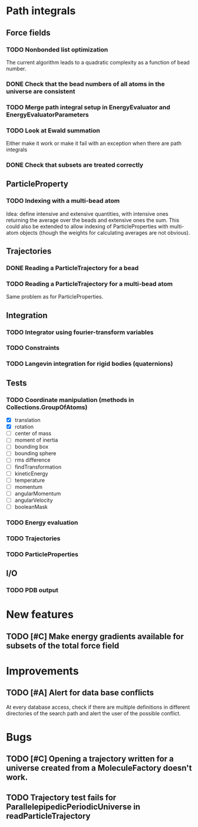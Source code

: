* Path integrals

** Force fields

*** TODO Nonbonded list optimization
The current algorithm leads to a quadratic complexity as a function of
bead number.

*** DONE Check that the bead numbers of all atoms in the universe are consistent

*** TODO Merge path integral setup in EnergyEvaluator and EnergyEvaluatorParameters

*** TODO Look at Ewald summation
Either make it work or make it fail with an exception when there are path integrals

*** DONE Check that subsets are treated correctly

** ParticleProperty

*** TODO Indexing with a multi-bead atom
Idea: define intensive and extensive quantities, with intensive ones returning the
average over the beads and extensive ones the sum. This could also be extended to
allow indexing of ParticleProperties with multi-atom objects (though the weights for
calculating averages are not obvious).

** Trajectories

*** DONE Reading a ParticleTrajectory for a bead

*** TODO Reading a ParticleTrajectory for a multi-bead atom
Same problem as for ParticleProperties.

** Integration

*** TODO Integrator using fourier-transform variables

*** TODO Constraints

*** TODO Langevin integration for rigid bodies (quaternions)

** Tests

*** TODO Coordinate manipulation (methods in Collections.GroupOfAtoms)
 - [X] translation
 - [X] rotation
 - [ ] center of mass
 - [ ] moment of inertia
 - [ ] bounding box
 - [ ] bounding sphere
 - [ ] rms difference
 - [ ] findTransformation
 - [ ] kineticEnergy
 - [ ] temperature
 - [ ] momentum
 - [ ] angularMomentum
 - [ ] angularVelocity
 - [ ] booleanMask

*** TODO Energy evaluation

*** TODO Trajectories

*** TODO ParticleProperties

** I/O

*** TODO PDB output

* New features

** TODO [#C] Make energy gradients available for subsets of the total force field


* Improvements

** TODO [#A] Alert for data base conflicts
At every database access, check if there are multiple definitions in
different directories of the search path and alert the user of the
possible conflict.

* Bugs

** TODO [#C] Opening a trajectory written for a universe created from a MoleculeFactory doesn't work.

** TODO Trajectory test fails for ParallelepipedicPeriodicUniverse in readParticleTrajectory
